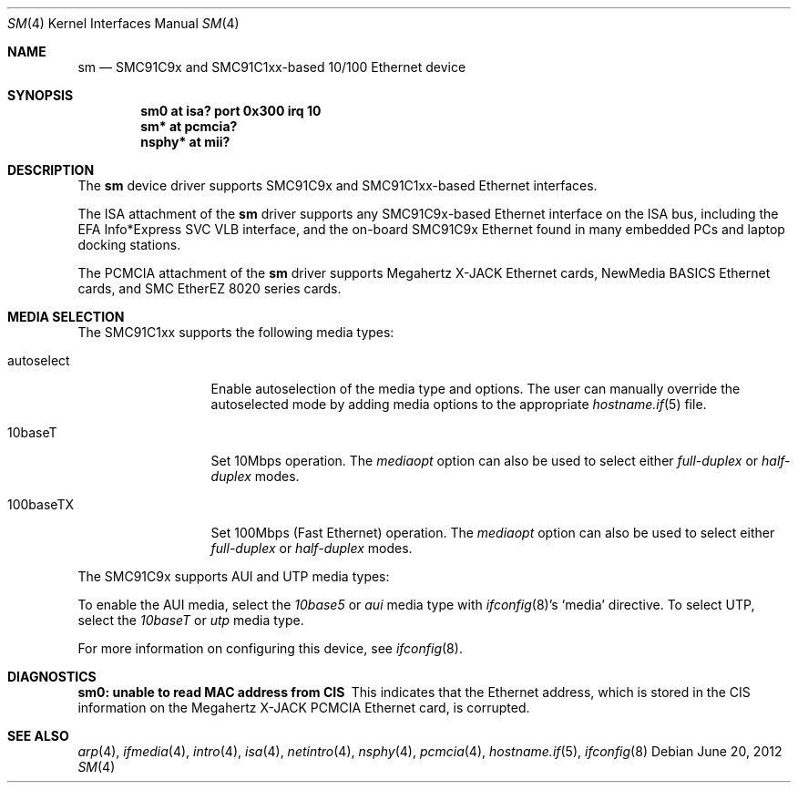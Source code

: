 .\"	$OpenBSD: sm.4,v 1.19 2012/06/20 19:37:15 jmc Exp $
.\"	$NetBSD: sm.4,v 1.3 1998/08/09 00:39:02 thorpej Exp $
.\"
.\" Copyright (c) 1997 The NetBSD Foundation, Inc.
.\" All rights reserved.
.\"
.\" This code is derived from software contributed to The NetBSD Foundation
.\" by Jason R. Thorpe of the Numerical Aerospace Simulation Facility,
.\" NASA Ames Research Center.
.\"
.\" Redistribution and use in source and binary forms, with or without
.\" modification, are permitted provided that the following conditions
.\" are met:
.\" 1. Redistributions of source code must retain the above copyright
.\"    notice, this list of conditions and the following disclaimer.
.\" 2. Redistributions in binary form must reproduce the above copyright
.\"    notice, this list of conditions and the following disclaimer in the
.\"    documentation and/or other materials provided with the distribution.
.\"
.\" THIS SOFTWARE IS PROVIDED BY THE NETBSD FOUNDATION, INC. AND CONTRIBUTORS
.\" ``AS IS'' AND ANY EXPRESS OR IMPLIED WARRANTIES, INCLUDING, BUT NOT LIMITED
.\" TO, THE IMPLIED WARRANTIES OF MERCHANTABILITY AND FITNESS FOR A PARTICULAR
.\" PURPOSE ARE DISCLAIMED.  IN NO EVENT SHALL THE FOUNDATION OR CONTRIBUTORS
.\" BE LIABLE FOR ANY DIRECT, INDIRECT, INCIDENTAL, SPECIAL, EXEMPLARY, OR
.\" CONSEQUENTIAL DAMAGES (INCLUDING, BUT NOT LIMITED TO, PROCUREMENT OF
.\" SUBSTITUTE GOODS OR SERVICES; LOSS OF USE, DATA, OR PROFITS; OR BUSINESS
.\" INTERRUPTION) HOWEVER CAUSED AND ON ANY THEORY OF LIABILITY, WHETHER IN
.\" CONTRACT, STRICT LIABILITY, OR TORT (INCLUDING NEGLIGENCE OR OTHERWISE)
.\" ARISING IN ANY WAY OUT OF THE USE OF THIS SOFTWARE, EVEN IF ADVISED OF THE
.\" POSSIBILITY OF SUCH DAMAGE.
.\"
.Dd $Mdocdate: June 20 2012 $
.Dt SM 4
.Os
.Sh NAME
.Nm sm
.Nd SMC91C9x and SMC91C1xx-based 10/100 Ethernet device
.Sh SYNOPSIS
.Cd "sm0 at isa? port 0x300 irq 10"
.Cd "sm* at pcmcia?"
.Cd "nsphy* at mii?"
.Sh DESCRIPTION
The
.Nm
device driver supports SMC91C9x and SMC91C1xx-based Ethernet interfaces.
.Pp
The ISA attachment of the
.Nm
driver supports any SMC91C9x-based Ethernet interface on the ISA
bus, including the EFA Info*Express SVC VLB interface, and the
on-board SMC91C9x Ethernet found in many embedded PCs and laptop
docking stations.
.Pp
The PCMCIA attachment of the
.Nm
driver supports Megahertz X-JACK Ethernet cards, NewMedia BASICS Ethernet
cards, and SMC EtherEZ 8020 series cards.
.Sh MEDIA SELECTION
The SMC91C1xx supports the following media types:
.Bl -tag -width full-duplex
.It autoselect
Enable autoselection of the media type and options.
The user can manually override the autoselected mode by adding media options
to the appropriate
.Xr hostname.if 5
file.
.It 10baseT
Set 10Mbps operation.
The
.Ar mediaopt
option can also be used to select either
.Ar full-duplex
or
.Ar half-duplex
modes.
.It 100baseTX
Set 100Mbps (Fast Ethernet) operation.
The
.Ar mediaopt
option can also be used to select either
.Ar full-duplex
or
.Ar half-duplex
modes.
.El
.Pp
The SMC91C9x supports AUI and UTP media types:
.Pp
To enable the AUI media, select the
.Em 10base5
or
.Em aui
media type with
.Xr ifconfig 8 Ns 's
.Sq media
directive.
To select UTP, select the
.Em 10baseT
or
.Em utp
media type.
.Pp
For more information on configuring this device, see
.Xr ifconfig 8 .
.Sh DIAGNOSTICS
.Bl -diag
.It "sm0: unable to read MAC address from CIS"
This indicates that the Ethernet address, which is stored in the
CIS information on the Megahertz X-JACK PCMCIA Ethernet card, is
corrupted.
.El
.Sh SEE ALSO
.Xr arp 4 ,
.Xr ifmedia 4 ,
.Xr intro 4 ,
.Xr isa 4 ,
.Xr netintro 4 ,
.Xr nsphy 4 ,
.Xr pcmcia 4 ,
.Xr hostname.if 5 ,
.Xr ifconfig 8

